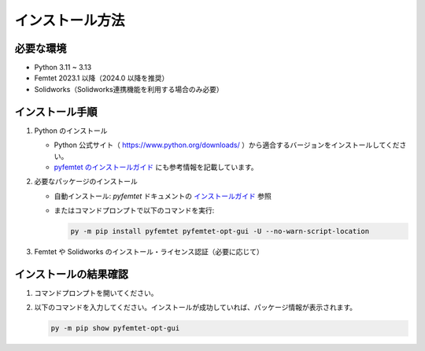 
インストール方法
================


必要な環境
----------
- Python 3.11 ~ 3.13
- Femtet 2023.1 以降（2024.0 以降を推奨）
- Solidworks（Solidworks連携機能を利用する場合のみ必要）


インストール手順
----------------
1. Python のインストール

   - Python 公式サイト（ `https://www.python.org/downloads/ <https://www.python.org/downloads/>`_ ）から適合するバージョンをインストールしてください。
   - `pyfemtet のインストールガイド <https://pyfemtet.readthedocs.io/ja/stable/pages/installation_pages/install_python.html>`_ にも参考情報を記載しています。

2. 必要なパッケージのインストール

   - 自動インストール: `pyfemtet` ドキュメントの `インストールガイド <https://pyfemtet.readthedocs.io/ja/stable/pages/installation_pages/install_pyfemtet.html>`_ 参照
   - またはコマンドプロンプトで以下のコマンドを実行:

     .. code-block:: powershell

        py -m pip install pyfemtet pyfemtet-opt-gui -U --no-warn-script-location

3. Femtet や Solidworks のインストール・ライセンス認証（必要に応じて）


インストールの結果確認
----------------------
1. コマンドプロンプトを開いてください。
2. 以下のコマンドを入力してください。インストールが成功していれば、パッケージ情報が表示されます。

   .. code-block:: powershell

      py -m pip show pyfemtet-opt-gui


